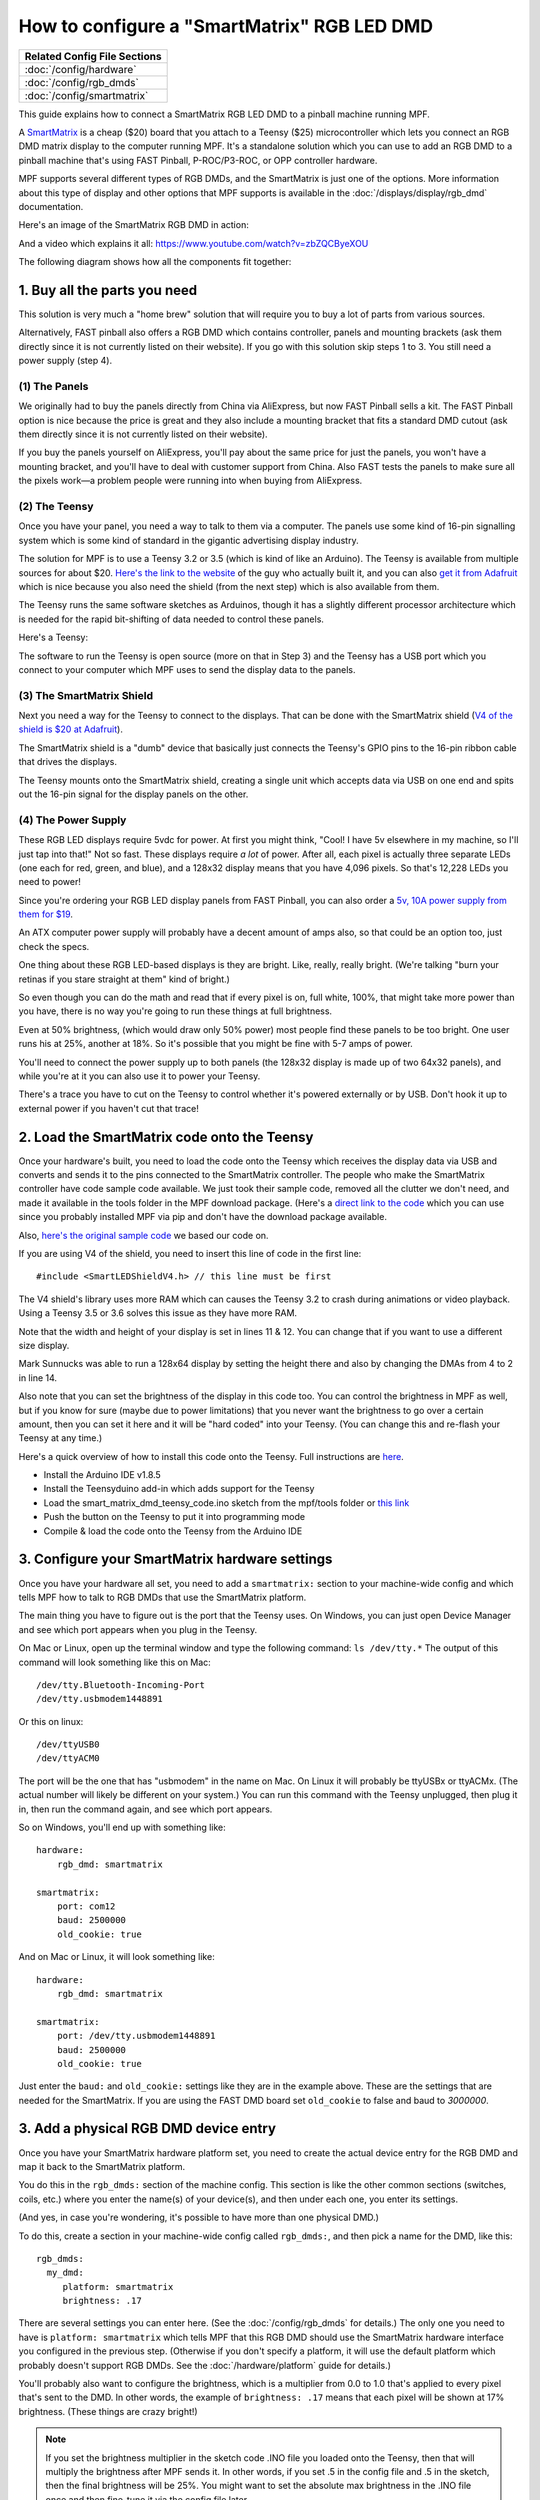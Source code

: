 How to configure a "SmartMatrix" RGB LED DMD
============================================

+------------------------------------------------------------------------------+
| Related Config File Sections                                                 |
+==============================================================================+
| :doc:`/config/hardware`                                                      |
+------------------------------------------------------------------------------+
| :doc:`/config/rgb_dmds`                                                      |
+------------------------------------------------------------------------------+
| :doc:`/config/smartmatrix`                                                   |
+------------------------------------------------------------------------------+

This guide explains how to connect a SmartMatrix RGB LED DMD to a
pinball machine running MPF.

A `SmartMatrix <http://docs.pixelmatix.com/SmartMatrix/shieldref.html>`_ is a
cheap ($20) board that you attach to a Teensy ($25) microcontroller which lets
you connect an RGB DMD matrix display to the computer running MPF. It's a
standalone solution which you can use to add an RGB DMD to a pinball machine
that's using FAST Pinball, P-ROC/P3-ROC, or OPP controller hardware.

MPF supports several different types of RGB DMDs, and the SmartMatrix is just
one of the options. More information about this type of display and other
options that MPF supports is available in the
:doc:`/displays/display/rgb_dmd` documentation.

Here's an image of the SmartMatrix RGB DMD in action:

.. image:: /hardware/images/display_rgb_dmd.jpg

And a video which explains it all: https://www.youtube.com/watch?v=zbZQCByeXOU

The following diagram shows how all the components fit together:

.. image:: /hardware/images/smartmatrix_architecture.png

1. Buy all the parts you need
-----------------------------

This solution is very much a "home brew" solution that will require
you to buy a lot of parts from various sources.

Alternatively, FAST pinball also offers a RGB DMD which contains
controller, panels and mounting brackets (ask them directly since it
is not currently listed on their website). If you go with this solution
skip steps 1 to 3. You still need a power supply (step 4).

(1) The Panels
~~~~~~~~~~~~~~

We originally had to buy the panels directly from China via AliExpress,
but now FAST Pinball sells a kit. 
The FAST Pinball option is nice because the price is great and
they also include a mounting bracket that fits a standard DMD cutout
(ask them directly since it is not currently listed on their website).

If you buy the panels yourself on AliExpress, you'll pay about
the same price for just the panels, you won't have a mounting bracket,
and you'll have to deal with customer support from China.
Also FAST tests the panels to make sure all the pixels work—a problem
people were running into when buying from AliExpress.

(2) The Teensy
~~~~~~~~~~~~~~

Once you have your panel, you need a way to talk to them via a
computer. The panels use some kind of 16-pin signalling system which
is some kind of standard in the gigantic advertising display industry.

The solution for MPF is to use a Teensy 3.2 or 3.5 (which is kind of like an Arduino).
The Teensy is available from multiple sources for about $20.
`Here's the link to the website <https://www.pjrc.com/store/teensy32.html>`_
of the guy who actually built it, and you can also
`get it from Adafruit <https://www.adafruit.com/products/2756>`_ which is
nice because you also need the shield (from the next step) which is also
available from them.

The Teensy runs the same software sketches as Arduinos, though it has a
slightly different processor architecture which is needed for the rapid
bit-shifting of data needed to control these panels.

Here's a Teensy:

.. image:: /hardware/images/teensy.jpg

The software to run the Teensy is open source (more on that in Step 3)
and the Teensy has a USB port which you connect to your computer which
MPF uses to send the display data to the panels.

(3) The SmartMatrix Shield
~~~~~~~~~~~~~~~~~~~~~~~~~~

Next you need a way for the Teensy to connect to the displays. That
can be done with the SmartMatrix shield
(`V4 of the shield is $20 at Adafruit <http://www.adafruit.com/products/1902>`_).

The SmartMatrix shield is a "dumb" device
that basically just connects the Teensy's GPIO pins to the 16-pin
ribbon cable that drives the displays.

.. image:: /hardware/images/smartmatrix_shield.jpg

The Teensy mounts onto the
SmartMatrix shield, creating a single unit which accepts data via USB
on one end and spits out the 16-pin signal for the display panels on
the other.

.. image:: /hardware/images/smartmatrix_shield_with_teensy.jpg

(4) The Power Supply
~~~~~~~~~~~~~~~~~~~~

These RGB LED displays require 5vdc for power. At first you might
think, "Cool! I have 5v elsewhere in my machine, so I'll just tap into
that!" Not so fast. These displays require *a lot* of power. After
all, each pixel is actually three separate LEDs (one each for red,
green, and blue), and a 128x32 display means that you have 4,096
pixels. So that's 12,228 LEDs you need to power!

Since you're ordering your RGB LED display panels from FAST Pinball,
you can also order a
`5v, 10A power supply from them for $19 <https://squareup.com/store/fast-pinball-llc/item/five-volt-ten-amp-switching-power-supply>`_.

.. image:: /hardware/images/5v10a_psu.jpg

An ATX computer power supply will probably have a decent amount of amps also,
so that could be an option too, just check the specs.

One thing about these RGB LED-based displays is they are bright.
Like, really, really bright. (We're talking "burn your retinas if you
stare straight at them" kind of bright.)

So even though you can do the math and read that if every pixel
is on, full white, 100%, that might take more power than you have,
there is no way you're going to run these things at full brightness.

Even at 50% brightness, (which would draw only 50% power) most people
find these panels to be too bright. One user runs his at 25%, another
at 18%. So it's possible that you might be fine with 5-7 amps of power.

You'll need to connect the power supply up to both panels (the 128x32
display is made up of two 64x32 panels), and while you're at it you can
also use it to power your Teensy.

There's a trace you have to cut on the Teensy to control whether it's
powered externally or by USB. Don't hook it up to external power if
you haven't cut that trace!

2. Load the SmartMatrix code onto the Teensy
--------------------------------------------

Once your hardware's built, you need to load the code onto the Teensy
which receives the display data via USB and converts and sends it to the pins
connected to the SmartMatrix controller. The people who make the
SmartMatrix controller have code sample code available. We just took
their sample code, removed all the clutter we don't need, and made it
available in the tools folder in the MPF download package. (Here's a
`direct link to the code <https://raw.githubusercontent.com/missionpinball/mpf/dev/tools/smart_matrix_dmd_teensy_code/smart_matrix_dmd_teensy_code.ino>`_
which you can use since you probably installed MPF via pip and don't
have the download package available.

Also, `here's the original sample code <https://github.com/pixelmatix/SmartMatrix/blob/sm3.0/examples/FeatureDemo/FeatureDemo.ino>`_
we based our code on.

If you are using V4 of the shield, you need to insert this line of code in the first line:

::

   #include <SmartLEDShieldV4.h> // this line must be first
   
The V4 shield's library uses more RAM which can causes the Teensy 3.2 to crash during animations or video playback. Using a Teensy 3.5 or 3.6 solves this issue as they have more RAM.

Note that the width and height of your display is set in lines 11 & 12. You can change
that if you want to use a different size display.

Mark Sunnucks was able to run a 128x64 display by setting the height there and also by changing the
DMAs from 4 to 2 in line 14.

Also note that you can set the brightness of the display in this code too. You can control
the brightness in MPF as well, but if you know for sure (maybe due to
power limitations) that you never want the brightness to go over a certain
amount, then you can set it here and it will be "hard coded" into your Teensy.
(You can change this and re-flash your Teensy at any time.)

Here's a quick overview of how to install this code onto the Teensy. Full instructions are
`here <https://github.com/pixelmatix/SmartMatrix>`_.

+ Install the Arduino IDE v1.8.5
+ Install the Teensyduino add-in which adds support for the Teensy
+ Load the smart_matrix_dmd_teensy_code.ino sketch from the mpf/tools
  folder or `this link <https://raw.githubusercontent.com/missionpinball/mpf/dev/tools/smart_matrix_dmd_teensy_code/smart_matrix_dmd_teensy_code.ino>`_
+ Push the button on the Teensy to put it into programming mode
+ Compile & load the code onto the Teensy from the Arduino IDE

3. Configure your SmartMatrix hardware settings
-----------------------------------------------

Once you have your hardware all set, you need to add a ``smartmatrix:`` section
to your machine-wide config and which tells MPF how to talk to RGB DMDs that
use the SmartMatrix platform.

The main thing you have to figure out is the port that the Teensy uses. On
Windows, you can just open Device Manager and see which port appears when you
plug in the Teensy.

On Mac or Linux, open up the terminal window and type the following command:
``ls /dev/tty.*``  The output of this command will look something like this
on Mac:

::

   /dev/tty.Bluetooth-Incoming-Port
   /dev/tty.usbmodem1448891
   
Or this on linux:

::

   /dev/ttyUSB0
   /dev/ttyACM0

The port will be the one that has "usbmodem" in the name on Mac. On Linux it
will probably be ttyUSBx or ttyACMx. (The actual number will likely be
different on your system.) You can run this command with the
Teensy unplugged, then plug it in, then run the command again, and see which
port appears.

So on Windows, you'll end up with something like:

::

    hardware:
        rgb_dmd: smartmatrix

    smartmatrix:
        port: com12
        baud: 2500000
        old_cookie: true

And on Mac or Linux, it will look something like:

::

    hardware:
        rgb_dmd: smartmatrix

    smartmatrix:
        port: /dev/tty.usbmodem1448891
        baud: 2500000
        old_cookie: true


Just enter the ``baud:`` and ``old_cookie:`` settings like they are in the
example above. These are the settings that are needed for the SmartMatrix.
If you are using the FAST DMD board set ``old_cookie`` to false and baud to
`3000000`.

3. Add a physical RGB DMD device entry
--------------------------------------

Once you have your SmartMatrix hardware platform set, you need to create the
actual device entry for the RGB DMD and map it back to the SmartMatrix
platform.

You do this in the ``rgb_dmds:`` section of the machine config. This
section is like the other common sections (switches, coils, etc.) where you
enter the name(s) of your device(s), and then under each one, you enter its
settings.

(And yes, in case you're wondering, it's possible to have more than one
physical DMD.)

To do this, create a section in your machine-wide config called
``rgb_dmds:``, and then pick a name for the DMD, like this:

::

    rgb_dmds:
      my_dmd:
         platform: smartmatrix
         brightness: .17

There are several settings you can enter here. (See the :doc:`/config/rgb_dmds`
for details.) The only one you need to have is ``platform: smartmatrix`` which
tells MPF that this RGB DMD should use the SmartMatrix hardware interface you
configured in the previous step. (Otherwise if you don't specify a platform, it
will use the default platform which probably doesn't support RGB DMDs. See the
:doc:`/hardware/platform` guide for details.)

You'll probably also want to configure the brightness, which is a multiplier
from 0.0 to 1.0 that's applied to every pixel that's sent to the DMD.
In other words, the example of ``brightness: .17`` means that each pixel will
be shown at 17% brightness. (These things are crazy bright!)

.. note::

   If you set the brightness multiplier in the sketch code .INO file you loaded
   onto the Teensy, then that will multiply the brightness after MPF sends
   it. In other words, if you set .5 in the config file and .5 in the sketch,
   then the final brightness will be 25%. You might want to set the absolute
   max brightness in the .INO file once and then fine-tune it via the config
   file later.

4. Set a source display
-----------------------

Now that you have everything configured, the last step is to make sure the DMD
knows what content to show. In MPF, you do this by mapping a physical DMD to
an :doc:`MPF display </displays/display/index>`.

By default, the DMD will look for a display (in your :doc:`/config/displays`
section called "dmd". However you can override this and configure the DMD to
use whatever logical display you want by setting a ``source_display:``
setting. (Just make sure that the width and height of your source display match
the physical pixel dimensions of the DMD or else it will be weird.)

A final config you can test
---------------------------

At this point you're all set, and whatever slides and widgets are shown on the
DMD's source display in MPF-MC should be shown on the physical RGB DMD.

That said, all these options can be kind of confusing, so we created a quick
example config you can use to make sure you have yours set right. (You can
actually just save this config to ``config.yaml`` in a blank machine folder
and run it to see it in action which will verify that you've got everything
working properly.)

.. note::

   Be sure to change the ``smartmatrix:port:`` setting in this example config
   to match whatever port your Teensy is connected to.

To run this sample config, you can either run ``mpf both``.

When you run it, do not use the ``-x`` or ``-X`` options, because either of
those will tell MPF to not use physical hardware which means it won't try to
connect to the Teensy.

Note that the :doc:`/displays/display/rgb_dmd` guide has more details
on the window and slide settings used in this machine config.

::

    displays:
      window:  # on screen window
        width: 600
        height: 200
      dmd:  # source display for the DMD
        width: 128
        height: 32
        default: true

    window:
      width: 600
      height: 200
      title: Mission Pinball Framework

    smartmatrix:
      port: com5  # this will most likely be a different port for you
      baud: 2500000
      old_cookie: true

    rgb_dmds:
      my_dmd:
         brightness: .2
         platform: smartmatrix

    slides:
      window_slide_1:  # slide we'll show in the on-screen window
      - type: color_dmd  # this widget shows the DMD content in this slide too
        width: 512
        height: 128
      - type: text
        text: MISSION PINBALL FRAMEWORK
        anchor_y: top
        y: top-3
        font_size: 30
        color: white
      - type: rectangle
        width: 514
        height: 130
        color: 444444
      dmd_slide_1:  # slide we'll show on the physical DMD
      - type: text
        text: IT WORKS!
        font_size: 30
        color: red

    slide_player:
      init_done:
        window_slide_1:
          target: window
        dmd_slide_1:
          target: dmd
